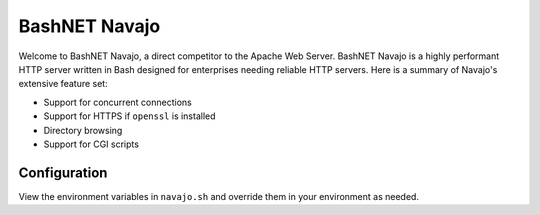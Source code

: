 BashNET Navajo
==============

.. raw:: html

   <p align="center">
     <img src="./bashnet.png" width="300">
   </p>

Welcome to BashNET Navajo, a direct competitor to the Apache Web Server.
BashNET Navajo is a highly performant HTTP server written in Bash designed for
enterprises needing reliable HTTP servers. Here is a summary of Navajo's
extensive feature set:

* Support for concurrent connections
* Support for HTTPS if ``openssl`` is installed
* Directory browsing
* Support for CGI scripts

Configuration
-------------

View the environment variables in ``navajo.sh`` and override them in your
environment as needed.

